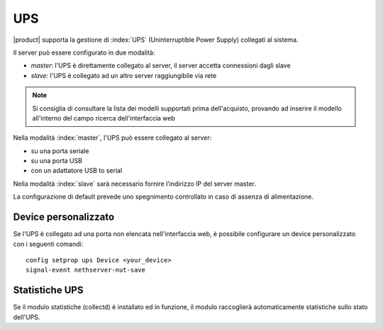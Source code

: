 .. _ups-section:

====
UPS
====

|product| supporta la gestione di :index:`UPS` (Uninterruptible Power Supply) collegati al sistema.

Il server può essere configurato in due modalità:

* *master*: l'UPS è direttamente collegato al server, il server accetta connessioni dagli slave
* *slave*: l'UPS è collegato ad un altro server raggiungibile via rete

.. note:: Si consiglia di consultare la lista dei modelli supportati prima dell'acquisto,
   provando ad inserire il modello all'interno del campo ricerca dell'interfaccia web

Nella modalità :index:`master`, l'UPS può essere collegato al server:

* su una porta seriale
* su una porta USB
* con un adattatore USB to serial

Nella modalità :index:`slave` sarà necessario fornire l’indirizzo IP del server
master.

La configurazione di default prevede uno spegnimento controllato in caso di assenza di
alimentazione. 


Device personalizzato
=====================

Se l'UPS è collegato ad una porta non elencata nell'interfaccia web, è possibile configurare un device personalizzato con i seguenti comandi: ::

 config setprop ups Device <your_device>
 signal-event nethserver-nut-save

Statistiche UPS
===============

Se il modulo statistiche (collectd) è installato ed in funzione, il modulo raccoglierà automaticamente statistiche sullo stato dell'UPS.

